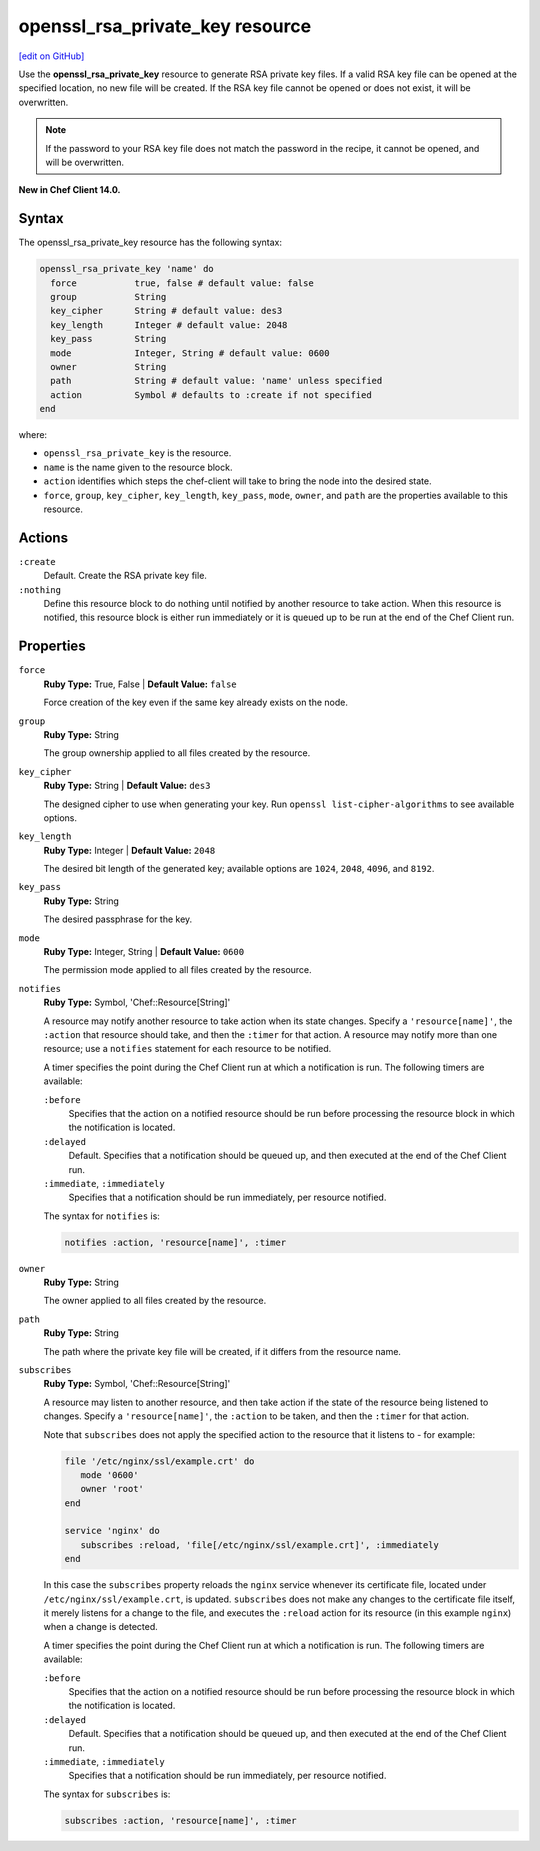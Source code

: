 =====================================================
openssl_rsa_private_key resource
=====================================================
`[edit on GitHub] <https://github.com/chef/chef-web-docs/blob/master/chef_master/source/resource_openssl_rsa_private_key.rst>`__

Use the **openssl_rsa_private_key** resource to generate RSA private key files. If a valid RSA key file can be opened at the specified location, no new file will be created. If the RSA key file cannot be opened or does not exist, it will be overwritten.

.. note:: If the password to your RSA key file does not match the password in the recipe, it cannot be opened, and will be overwritten.

**New in Chef Client 14.0.**

Syntax
=====================================================
The openssl_rsa_private_key resource has the following syntax:

.. code-block:: ruby

  openssl_rsa_private_key 'name' do
    force           true, false # default value: false
    group           String
    key_cipher      String # default value: des3
    key_length      Integer # default value: 2048
    key_pass        String
    mode            Integer, String # default value: 0600
    owner           String
    path            String # default value: 'name' unless specified
    action          Symbol # defaults to :create if not specified
  end

where:

* ``openssl_rsa_private_key`` is the resource.
* ``name`` is the name given to the resource block.
* ``action`` identifies which steps the chef-client will take to bring the node into the desired state.
* ``force``, ``group``, ``key_cipher``, ``key_length``, ``key_pass``, ``mode``, ``owner``, and ``path`` are the properties available to this resource.

Actions
=====================================================
``:create``
   Default. Create the RSA private key file.

``:nothing``
   .. tag resources_common_actions_nothing

   Define this resource block to do nothing until notified by another resource to take action. When this resource is notified, this resource block is either run immediately or it is queued up to be run at the end of the Chef Client run.

   .. end_tag

Properties
=====================================================
``force``
   **Ruby Type:** True, False | **Default Value:** ``false``

   Force creation of the key even if the same key already exists on the node.

``group``
   **Ruby Type:** String

   The group ownership applied to all files created by the resource.

``key_cipher``
   **Ruby Type:** String | **Default Value:** ``des3``

   The designed cipher to use when generating your key. Run ``openssl list-cipher-algorithms`` to see available options.

``key_length``
   **Ruby Type:** Integer | **Default Value:** ``2048``

   The desired bit length of the generated key; available options are ``1024``, ``2048``, ``4096``, and ``8192``.

``key_pass``
   **Ruby Type:** String

   The desired passphrase for the key.

``mode``
   **Ruby Type:** Integer, String | **Default Value:** ``0600``

   The permission mode applied to all files created by the resource.

``notifies``
   **Ruby Type:** Symbol, 'Chef::Resource[String]'

   .. tag resources_common_notification_notifies

   A resource may notify another resource to take action when its state changes. Specify a ``'resource[name]'``, the ``:action`` that resource should take, and then the ``:timer`` for that action. A resource may notify more than one resource; use a ``notifies`` statement for each resource to be notified.

   .. end_tag

   .. tag resources_common_notification_timers

   A timer specifies the point during the Chef Client run at which a notification is run. The following timers are available:

   ``:before``
      Specifies that the action on a notified resource should be run before processing the resource block in which the notification is located.

   ``:delayed``
      Default. Specifies that a notification should be queued up, and then executed at the end of the Chef Client run.

   ``:immediate``, ``:immediately``
      Specifies that a notification should be run immediately, per resource notified.

   .. end_tag

   .. tag resources_common_notification_notifies_syntax

   The syntax for ``notifies`` is:

   .. code-block:: ruby

      notifies :action, 'resource[name]', :timer

   .. end_tag

``owner``
   **Ruby Type:** String

   The owner applied to all files created by the resource.

``path``
   **Ruby Type:** String

   The path where the private key file will be created, if it differs from the resource name.

``subscribes``
   **Ruby Type:** Symbol, 'Chef::Resource[String]'

   .. tag resources_common_notification_subscribes

   A resource may listen to another resource, and then take action if the state of the resource being listened to changes. Specify a ``'resource[name]'``, the ``:action`` to be taken, and then the ``:timer`` for that action.

   Note that ``subscribes`` does not apply the specified action to the resource that it listens to - for example:

   .. code-block:: ruby

     file '/etc/nginx/ssl/example.crt' do
        mode '0600'
        owner 'root'
     end

     service 'nginx' do
        subscribes :reload, 'file[/etc/nginx/ssl/example.crt]', :immediately
     end

   In this case the ``subscribes`` property reloads the ``nginx`` service whenever its certificate file, located under ``/etc/nginx/ssl/example.crt``, is updated. ``subscribes`` does not make any changes to the certificate file itself, it merely listens for a change to the file, and executes the ``:reload`` action for its resource (in this example ``nginx``) when a change is detected.

   .. end_tag

   .. tag resources_common_notification_timers

   A timer specifies the point during the Chef Client run at which a notification is run. The following timers are available:

   ``:before``
      Specifies that the action on a notified resource should be run before processing the resource block in which the notification is located.

   ``:delayed``
      Default. Specifies that a notification should be queued up, and then executed at the end of the Chef Client run.

   ``:immediate``, ``:immediately``
      Specifies that a notification should be run immediately, per resource notified.

   .. end_tag

   .. tag resources_common_notification_subscribes_syntax

   The syntax for ``subscribes`` is:

   .. code-block:: ruby

      subscribes :action, 'resource[name]', :timer

   .. end_tag
